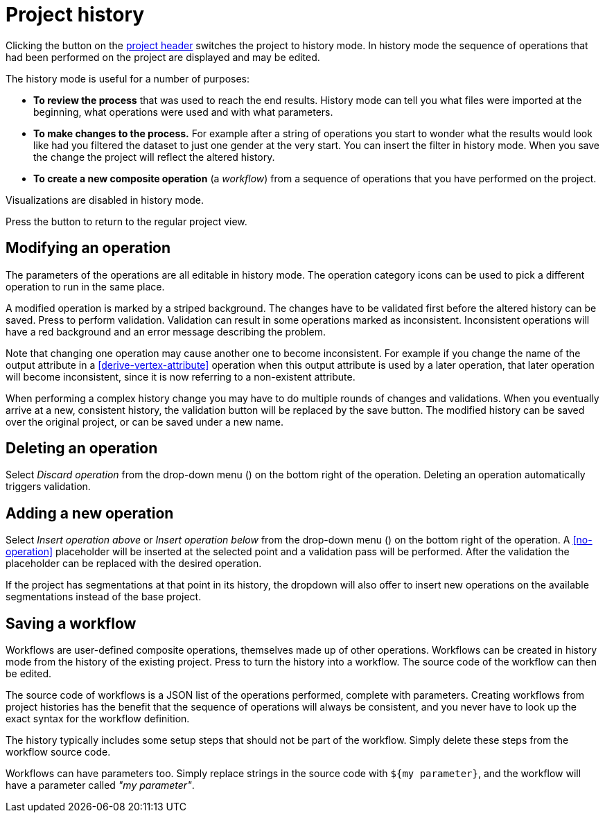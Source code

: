 # Project history

Clicking the +++<label class="btn btn-default"><i class="glyphicon glyphicon-time"></i></label>+++ button on
the <<project-header,project header>> switches the project to history mode. In history mode the sequence of
operations that had been performed on the project are displayed and may be edited.

// TODO: Embed example history view.

The history mode is useful for a number of purposes:

- *To review the process* that was used to reach the end results. History mode can tell you what files were
imported at the beginning, what operations were used and with what parameters.
- *To make changes to the process.* For example after a string of operations you start to wonder what the
results would look like had you filtered the dataset to just one gender at the very start. You can insert
the filter in history mode. When you save the change the project will reflect the altered history.
- *To create a new composite operation* (a _workflow_) from a sequence of operations that you have performed
on the project.

Visualizations are disabled in history mode.

Press the +++<label class="btn btn-default"><i class="glyphicon glyphicon-arrow-left"></i></label>+++ button
to return to the regular project view.

## Modifying an operation

The parameters of the operations are all editable in history mode. The operation category icons can be used
to pick a different operation to run in the same place.

A modified operation is marked by a striped background. The changes have to be validated first before the
altered history can be saved.
Press +++<label class="btn btn-default"><i class="glyphicon glyphicon-ok"></i></label>+++ to perform validation.
Validation can result in some operations marked as inconsistent.
+++<label class="btn btn-warning"><i class="glyphicon glyphicon-exclamation-sign"></i></label>+++
Inconsistent operations will have a red
background and an error message describing the problem.

Note that changing one operation may cause another one to become inconsistent. For example if you change the
name of the output attribute in a <<derive-vertex-attribute>> operation when this output attribute is used by
a later operation, that later operation will become inconsistent, since it is now referring to a non-existent
attribute.

When performing a complex history change you may have to do multiple rounds of changes and validations.
When you eventually arrive at a new, consistent history, the validation button will be replaced by the save button.
+++<label class="btn btn-default"><i class="glyphicon glyphicon-floppy-disk"></i></label>+++
The modified history can be saved over the original project, or can be saved under a new name.

## Deleting an operation

Select _Discard operation_ from the drop-down menu
(+++<a href class="btn-dropdown dropdown-toggle" dropdown-toggle><span class="caret"></span></a>+++)
on the bottom right of the operation. Deleting an operation automatically triggers validation.

## Adding a new operation

Select _Insert operation above_ or _Insert operation below_ from the drop-down menu
(+++<a href class="btn-dropdown dropdown-toggle" dropdown-toggle><span class="caret"></span></a>+++)
on the bottom right of the operation. A <<no-operation>> placeholder will be inserted at the selected point
and a validation pass will be performed. After the validation the placeholder can be replaced with the
desired operation.

If the project has segmentations at that point in its history, the dropdown will also offer to insert new operations
on the available segmentations instead of the base project.

## Saving a workflow

Workflows are user-defined composite operations, themselves made up of other operations.
Workflows can be created in history mode from the history of the existing project.
Press +++<label class="btn btn-default"><i class="glyphicon glyphicon-film"></i></label>+++ to turn the history
into a workflow. The source code of the workflow can then be edited.

The source code of workflows is a JSON list of the operations performed, complete with parameters.
Creating workflows from project histories has the benefit that the sequence of operations will always be
consistent, and you never have to look up the exact syntax for the workflow definition.

The history typically includes some setup steps that should not be part of the workflow. Simply delete these
steps from the workflow source code.

Workflows can have parameters too. Simply replace strings in the source code with `+${my parameter}+`, and
the workflow will have a parameter called _"my parameter"_.

// TODO: Workflow source code example with parameter.

